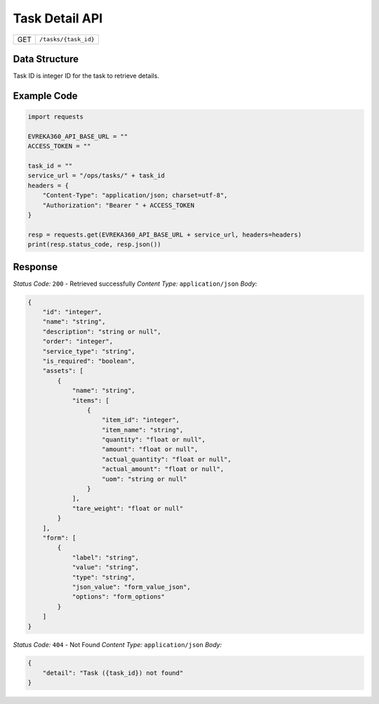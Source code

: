 .. raw:: pdf

   PageBreak

Task Detail API
-----------------------------------

.. table::

   +-------------------+--------------------------------------------+
   | GET               | ``/tasks/{task_id}``                       |
   +-------------------+--------------------------------------------+

Data Structure
^^^^^^^^^^^^^^^^^
Task ID is integer ID for the task to retrieve details.

Example Code
^^^^^^^^^^^^^^^^^

.. code-block:: python

    import requests

    EVREKA360_API_BASE_URL = ""
    ACCESS_TOKEN = ""

    task_id = ""
    service_url = "/ops/tasks/" + task_id
    headers = {
        "Content-Type": "application/json; charset=utf-8", 
        "Authorization": "Bearer " + ACCESS_TOKEN
    }
    
    resp = requests.get(EVREKA360_API_BASE_URL + service_url, headers=headers)
    print(resp.status_code, resp.json())


Response
^^^^^^^^^^^^^^^^^

*Status Code:* ``200`` - Retrieved successfully
*Content Type:* ``application/json``
*Body:*

.. code-block:: json

    {
        "id": "integer",
        "name": "string",
        "description": "string or null",
        "order": "integer",
        "service_type": "string",
        "is_required": "boolean",
        "assets": [
            {
                "name": "string",
                "items": [
                    {
                        "item_id": "integer",
                        "item_name": "string",
                        "quantity": "float or null",
                        "amount": "float or null",
                        "actual_quantity": "float or null",
                        "actual_amount": "float or null",
                        "uom": "string or null"
                    }
                ],
                "tare_weight": "float or null"
            }
        ],
        "form": [
            {
                "label": "string",
                "value": "string",
                "type": "string",
                "json_value": "form_value_json",
                "options": "form_options"
            }
        ]
    }

*Status Code:* ``404`` - Not Found
*Content Type:* ``application/json``
*Body:*

.. code-block:: json 

    {
        "detail": "Task ({task_id}) not found"
    }
